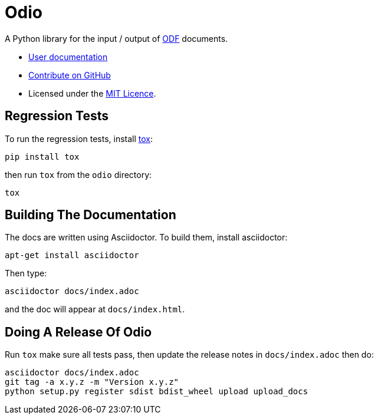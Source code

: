 = Odio

A Python library for the input / output of
http://en.wikipedia.org/wiki/OpenDocument[ODF] documents.

* http://pythonhosted.org/odfio/[User documentation]
* https://github.com/tlocke/odfio[Contribute on GitHub]
* Licensed under the http://opensource.org/licenses/MIT[MIT Licence].

== Regression Tests

To run the regression tests, install http://testrun.org/tox/latest/[tox]:

 pip install tox


then run `tox` from the `odio` directory:

 tox


== Building The Documentation

The docs are written using Asciidoctor. To build them, install asciidoctor:

 apt-get install asciidoctor

Then type:

 asciidoctor docs/index.adoc

and the doc will appear at `docs/index.html`.

== Doing A Release Of Odio

Run `tox` make sure all tests pass, then update the release notes in
`docs/index.adoc` then do:

 asciidoctor docs/index.adoc
 git tag -a x.y.z -m "Version x.y.z"
 python setup.py register sdist bdist_wheel upload upload_docs

